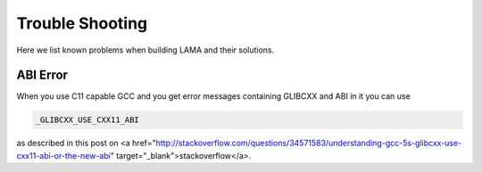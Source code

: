 .. _troubleshooting:

Trouble Shooting
----------------

Here we list known problems when building LAMA and their solutions.

ABI Error
^^^^^^^^^

When you use C11 capable GCC and you get error messages containing GLIBCXX and ABI in it you can use

.. code-block:: bash

	_GLIBCXX_USE_CXX11_ABI

as described in this post on <a href="http://stackoverflow.com/questions/34571583/understanding-gcc-5s-glibcxx-use-cxx11-abi-or-the-new-abi" target="_blank">stackoverflow</a>.
